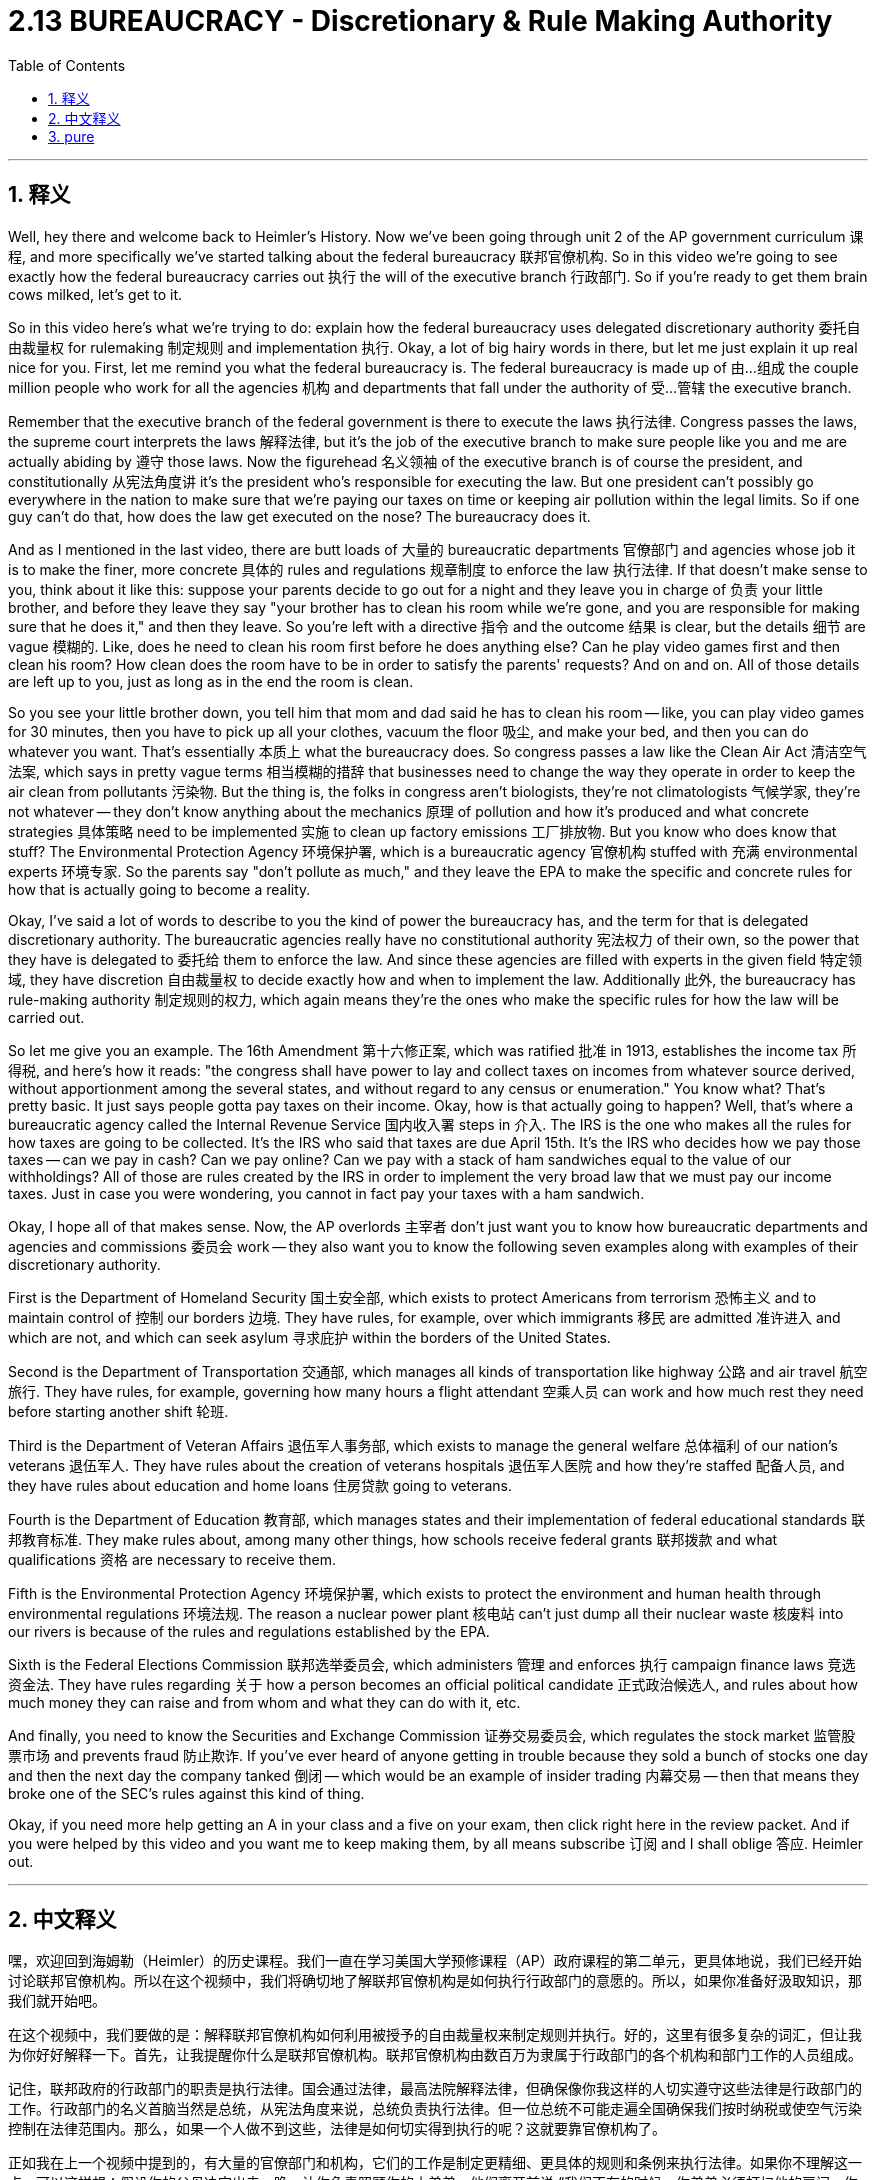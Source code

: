 
= 2.13 BUREAUCRACY - Discretionary & Rule Making Authority
:toc: left
:toclevels: 3
:sectnums:
:stylesheet: myAdocCss.css

'''

== 释义



Well, hey there and welcome back to Heimler's History. Now we've been going through unit 2 of the AP government curriculum 课程, and more specifically we've started talking about the federal bureaucracy 联邦官僚机构. So in this video we're going to see exactly how the federal bureaucracy carries out 执行 the will of the executive branch 行政部门. So if you're ready to get them brain cows milked, let's get to it. +

So in this video here's what we're trying to do: explain how the federal bureaucracy uses delegated discretionary authority 委托自由裁量权 for rulemaking 制定规则 and implementation 执行. Okay, a lot of big hairy words in there, but let me just explain it up real nice for you. First, let me remind you what the federal bureaucracy is. The federal bureaucracy is made up of 由…组成 the couple million people who work for all the agencies 机构 and departments that fall under the authority of 受…管辖 the executive branch. +

Remember that the executive branch of the federal government is there to execute the laws 执行法律. Congress passes the laws, the supreme court interprets the laws 解释法律, but it's the job of the executive branch to make sure people like you and me are actually abiding by 遵守 those laws. Now the figurehead 名义领袖 of the executive branch is of course the president, and constitutionally 从宪法角度讲 it's the president who's responsible for executing the law. But one president can't possibly go everywhere in the nation to make sure that we're paying our taxes on time or keeping air pollution within the legal limits. So if one guy can't do that, how does the law get executed on the nose? The bureaucracy does it. +

And as I mentioned in the last video, there are butt loads of 大量的 bureaucratic departments 官僚部门 and agencies whose job it is to make the finer, more concrete 具体的 rules and regulations 规章制度 to enforce the law 执行法律. If that doesn't make sense to you, think about it like this: suppose your parents decide to go out for a night and they leave you in charge of 负责 your little brother, and before they leave they say "your brother has to clean his room while we're gone, and you are responsible for making sure that he does it," and then they leave. So you're left with a directive 指令 and the outcome 结果 is clear, but the details 细节 are vague 模糊的. Like, does he need to clean his room first before he does anything else? Can he play video games first and then clean his room? How clean does the room have to be in order to satisfy the parents' requests? And on and on. All of those details are left up to you, just as long as in the end the room is clean. +

So you see your little brother down, you tell him that mom and dad said he has to clean his room -- like, you can play video games for 30 minutes, then you have to pick up all your clothes, vacuum the floor 吸尘, and make your bed, and then you can do whatever you want. That's essentially 本质上 what the bureaucracy does. So congress passes a law like the Clean Air Act 清洁空气法案, which says in pretty vague terms 相当模糊的措辞 that businesses need to change the way they operate in order to keep the air clean from pollutants 污染物. But the thing is, the folks in congress aren't biologists, they're not climatologists 气候学家, they're not whatever -- they don't know anything about the mechanics 原理 of pollution and how it's produced and what concrete strategies 具体策略 need to be implemented 实施 to clean up factory emissions 工厂排放物. But you know who does know that stuff? The Environmental Protection Agency 环境保护署, which is a bureaucratic agency 官僚机构 stuffed with 充满 environmental experts 环境专家. So the parents say "don't pollute as much," and they leave the EPA to make the specific and concrete rules for how that is actually going to become a reality. +

Okay, I've said a lot of words to describe to you the kind of power the bureaucracy has, and the term for that is delegated discretionary authority. The bureaucratic agencies really have no constitutional authority 宪法权力 of their own, so the power that they have is delegated to 委托给 them to enforce the law. And since these agencies are filled with experts in the given field 特定领域, they have discretion 自由裁量权 to decide exactly how and when to implement the law. Additionally 此外, the bureaucracy has rule-making authority 制定规则的权力, which again means they're the ones who make the specific rules for how the law will be carried out. +

So let me give you an example. The 16th Amendment 第十六修正案, which was ratified 批准 in 1913, establishes the income tax 所得税, and here's how it reads: "the congress shall have power to lay and collect taxes on incomes from whatever source derived, without apportionment among the several states, and without regard to any census or enumeration." You know what? That's pretty basic. It just says people gotta pay taxes on their income. Okay, how is that actually going to happen? Well, that's where a bureaucratic agency called the Internal Revenue Service 国内收入署 steps in 介入. The IRS is the one who makes all the rules for how taxes are going to be collected. It's the IRS who said that taxes are due April 15th. It's the IRS who decides how we pay those taxes -- can we pay in cash? Can we pay online? Can we pay with a stack of ham sandwiches equal to the value of our withholdings? All of those are rules created by the IRS in order to implement the very broad law that we must pay our income taxes. Just in case you were wondering, you cannot in fact pay your taxes with a ham sandwich. +

Okay, I hope all of that makes sense. Now, the AP overlords 主宰者 don't just want you to know how bureaucratic departments and agencies and commissions 委员会 work -- they also want you to know the following seven examples along with examples of their discretionary authority. +

First is the Department of Homeland Security 国土安全部, which exists to protect Americans from terrorism 恐怖主义 and to maintain control of 控制 our borders 边境. They have rules, for example, over which immigrants 移民 are admitted 准许进入 and which are not, and which can seek asylum 寻求庇护 within the borders of the United States. +

Second is the Department of Transportation 交通部, which manages all kinds of transportation like highway 公路 and air travel 航空旅行. They have rules, for example, governing how many hours a flight attendant 空乘人员 can work and how much rest they need before starting another shift 轮班. +

Third is the Department of Veteran Affairs 退伍军人事务部, which exists to manage the general welfare 总体福利 of our nation's veterans 退伍军人. They have rules about the creation of veterans hospitals 退伍军人医院 and how they're staffed 配备人员, and they have rules about education and home loans 住房贷款 going to veterans. +

Fourth is the Department of Education 教育部, which manages states and their implementation of federal educational standards 联邦教育标准. They make rules about, among many other things, how schools receive federal grants 联邦拨款 and what qualifications 资格 are necessary to receive them. +

Fifth is the Environmental Protection Agency 环境保护署, which exists to protect the environment and human health through environmental regulations 环境法规. The reason a nuclear power plant 核电站 can't just dump all their nuclear waste 核废料 into our rivers is because of the rules and regulations established by the EPA. +

Sixth is the Federal Elections Commission 联邦选举委员会, which administers 管理 and enforces 执行 campaign finance laws 竞选资金法. They have rules regarding 关于 how a person becomes an official political candidate 正式政治候选人, and rules about how much money they can raise and from whom and what they can do with it, etc. +

And finally, you need to know the Securities and Exchange Commission 证券交易委员会, which regulates the stock market 监管股票市场 and prevents fraud 防止欺诈. If you've ever heard of anyone getting in trouble because they sold a bunch of stocks one day and then the next day the company tanked 倒闭 -- which would be an example of insider trading 内幕交易 -- then that means they broke one of the SEC's rules against this kind of thing. +

Okay, if you need more help getting an A in your class and a five on your exam, then click right here in the review packet. And if you were helped by this video and you want me to keep making them, by all means subscribe 订阅 and I shall oblige 答应. Heimler out. +

'''

== 中文释义

嘿，欢迎回到海姆勒（Heimler）的历史课程。我们一直在学习美国大学预修课程（AP）政府课程的第二单元，更具体地说，我们已经开始讨论联邦官僚机构。所以在这个视频中，我们将确切地了解联邦官僚机构是如何执行行政部门的意愿的。所以，如果你准备好汲取知识，那我们就开始吧。 +

在这个视频中，我们要做的是：解释联邦官僚机构如何利用被授予的自由裁量权来制定规则并执行。好的，这里有很多复杂的词汇，但让我为你好好解释一下。首先，让我提醒你什么是联邦官僚机构。联邦官僚机构由数百万为隶属于行政部门的各个机构和部门工作的人员组成。 +

记住，联邦政府的行政部门的职责是执行法律。国会通过法律，最高法院解释法律，但确保像你我这样的人切实遵守这些法律是行政部门的工作。行政部门的名义首脑当然是总统，从宪法角度来说，总统负责执行法律。但一位总统不可能走遍全国确保我们按时纳税或使空气污染控制在法律范围内。那么，如果一个人做不到这些，法律是如何切实得到执行的呢？这就要靠官僚机构了。 +

正如我在上一个视频中提到的，有大量的官僚部门和机构，它们的工作是制定更精细、更具体的规则和条例来执行法律。如果你不理解这一点，可以这样想：假设你的父母决定出去一晚，让你负责照顾你的小弟弟，他们离开前说 “我们不在的时候，你弟弟必须打扫他的房间，你要负责确保他做到”，然后他们就离开了。所以你得到了一个指示，结果是明确的，但细节是模糊的。比如，他必须在做其他事情之前先打扫房间吗？他可以先玩电子游戏然后再打扫房间吗？房间要打扫到什么程度才能满足父母的要求呢？诸如此类。所有这些细节都由你决定，只要最后房间是干净的就行。 +

所以你看着你的小弟弟，告诉他爸爸妈妈说他必须打扫房间——比如说，你可以玩30分钟电子游戏，然后你必须捡起所有的衣服，用吸尘器吸地板，整理床铺，然后你就可以做任何你想做的事情。这基本上就是官僚机构所做的事情。所以国会通过了像《清洁空气法》这样的法律，该法律相当模糊地规定企业需要改变运营方式以保持空气不受污染物污染。但问题是，国会议员不是生物学家，不是气候学家，他们不知道污染的原理，不知道污染是如何产生的，也不知道需要实施哪些具体策略来清理工厂排放物。但你知道谁了解这些吗？环境保护署（Environmental Protection Agency），这是一个由环境专家组成的官僚机构。所以就像父母说 “不要污染太多”，然后让环境保护署制定具体的规则来使这一要求成为现实。 +

好的，我已经说了很多来描述官僚机构所拥有的权力，描述这种权力的术语是 “被授予的自由裁量权（delegated discretionary authority）”。官僚机构本身在宪法上没有权力，所以它们拥有的权力是被授予的，以便执行法律。而且由于这些机构里都是特定领域的专家，他们有权决定如何以及何时执行法律。此外，官僚机构拥有制定规则的权力，这意味着它们要制定法律如何实施的具体规则。 +

让我给你举个例子。1913年批准的第十六修正案（16th amendment）确立了所得税，其内容是：“国会有权对来自任何来源的收入征税，无需在各州之间进行分摊，也无需考虑任何人口普查或统计。” 你知道吗？这相当基础。它只是说人们必须为他们的收入纳税。好的，那实际是怎么操作的呢？嗯，这时候一个叫做国税局（Internal Revenue Service，IRS）的官僚机构就介入了。国税局制定了所有关于如何收税的规则。是国税局规定4月15日是纳税截止日期。是国税局决定我们如何纳税——我们可以用现金支付吗？我们可以在网上支付吗？我们可以用价值等同于预扣税款的一堆火腿三明治来支付税款吗？所有这些都是国税局为了执行 “我们必须缴纳所得税” 这一宽泛的法律而制定的规则。以防你有疑问，实际上你不能用火腿三明治来纳税。 +

好的，我希望这一切你都能理解。现在，AP课程的主导者们不仅希望你了解官僚部门、机构和委员会是如何运作的——他们还希望你了解以下七个例子以及它们的自由裁量权的例子。 +

首先是国土安全部（Department of Homeland Security），它的存在是为了保护美国人免受恐怖主义威胁并控制边境。他们制定了规则，例如，哪些移民可以被接纳，哪些不可以，以及哪些人可以在美国境内寻求庇护。 +

其次是交通部（Department of Transportation），它管理着各种交通事务，比如高速公路和航空旅行。他们制定了规则，例如，规定空乘人员可以工作多少小时，以及他们在开始下一个班次之前需要休息多长时间。 +

第三是退伍军人事务部（Department of Veteran Affairs），它的存在是为了管理我国退伍军人的总体福利。他们制定了关于退伍军人医院的设立以及人员配备的规则，还有关于退伍军人教育和住房贷款的规则。 +

第四是教育部（Department of Education），它管理各州对联邦教育标准的执行情况。他们制定了规则，其中包括学校如何获得联邦拨款以及获得拨款需要具备哪些资格。 +

第五是环境保护署（Environmental Protection Agency），它通过环境法规来保护环境和人类健康。核电站不能随意将所有核废料倾倒进我们的河流，这是因为环境保护署制定的规则和条例。 +

第六是联邦选举委员会（Federal Elections Commission），它管理和执行竞选资金法。他们制定了关于一个人如何成为正式政治候选人的规则，以及关于他们可以筹集多少资金、从谁那里筹集资金以及如何使用这些资金等方面的规则。 +

最后，你需要了解证券交易委员会（Securities and Exchange Commission），它监管股票市场并防止欺诈行为。如果你听说过有人因为先卖出大量股票，而第二天公司股价暴跌而陷入麻烦——这就是内幕交易的一个例子——那就意味着他们违反了证券交易委员会针对此类事情制定的规则。 +

好的，如果你需要更多帮助以便在课堂上得A并且在考试中得5分，那就点击这里获取复习资料包。如果你从这个视频中得到了帮助并且希望我继续制作视频，那就一定要订阅，我会照做的。海姆勒（Heimler）结束发言。 +

== pure
well, hey there and welcome back to heimlich's history. now we've been going through unit 2 of the ap government curriculum, and more specifically we've started talking about the federal bureaucracy. so in this video we're going to see exactly how the federal bureaucracy carries out the will of the executive branch. so if you're ready to get them brain cows milked, let's get to it.

so in this video here's what we're trying to do: explain how the federal bureaucracy uses delegated discretionary authority for rulemaking and implementation. okay, a lot of big hairy words in there, but let me just explain it up real nice for you. first, let me remind you what the federal bureaucracy is. the federal bureaucracy is made up of the couple million people who work for all the agencies and departments that fall under the authority of the executive branch.

remember that the executive branch of the federal government is there to execute the laws. congress passes the laws, the supreme court interprets the laws, but it's the job of the executive branch to make sure people like you and me are actually abiding by those laws. now the figurehead of the executive branch is of course the president, and constitutionally it's the president who's responsible for executing the law. but one president can't possibly go everywhere in the nation to make sure that we're paying our taxes on time or keeping air pollution within the legal limits. so if one guy can't do that, how does the law get executed on the nose? the bureaucracy does it.

and as i mentioned in the last video, there are butt loads of bureaucratic departments and agencies whose job it is to make the finer, more concrete rules and regulations to enforce the law. if that doesn't make sense to you, think about it like this: suppose your parents decide to go out for a night and they leave you in charge of your little brother, and before they leave they say "your brother has to clean his room while we're gone, and you are responsible for making sure that he does it," and then they leave. so you're left with a directive and the outcome is clear, but the details are vague. like, does he need to clean his room first before he does anything else? can he play video games first and then clean his room? how clean does the room have to be in order to satisfy the parents' requests? and on and on. all of those details are left up to you, just as long as in the end the room is clean.

so you see your little brother down, you tell him that mom and dad said he has to clean his room -- like, you can play video games for 30 minutes, then you have to pick up all your clothes, vacuum the floor, and make your bed, and then you can do whatever you want. that's essentially what the bureaucracy does. so congress passes a law like the clean air act, which says in pretty vague terms that businesses need to change the way they operate in order to keep the air clean from pollutants. but the thing is, the folks in congress aren't biologists, they're not climatologists, they're not whatever -- they don't know anything about the mechanics of pollution and how it's produced and what concrete strategies need to be implemented to clean up factory emissions. but you know who does know that stuff? the environmental protection agency, which is a bureaucratic agency stuffed with environmental experts. so the parents say "don't pollute as much," and they leave the epa to make the specific and concrete rules for how that is actually going to become a reality.

okay, i've said a lot of words to describe to you the kind of power the bureaucracy has, and the term for that is delegated discretionary authority. the bureaucratic agencies really have no constitutional authority of their own, so the power that they have is delegated to them to enforce the law. and since these agencies are filled with experts in the given field, they have discretion to decide exactly how and when to implement the law. additionally, the bureaucracy has rule-making authority, which again means they're the ones who make the specific rules for how the law will be carried out.

so let me give you an example. the 16th amendment, which was ratified in 1913, establishes the income tax, and here's how it reads: "the congress shall have power to lay and collect taxes on incomes from whatever source derived, without apportionment among the several states, and without regard to any census or enumeration." you know what? that's pretty basic. it just says people gotta pay taxes on their income. okay, how is that actually going to happen? well, that's where a bureaucratic agency called the internal revenue service steps in. the irs is the one who makes all the rules for how taxes are going to be collected. it's the irs who said that taxes are due april 15th. it's the irs who decides how we pay those taxes -- can we pay in cash? can we pay online? can we pay with a stack of ham sandwiches equal to the value of our withholdings? all of those are rules created by the irs in order to implement the very broad law that we must pay our income taxes. just in case you were wondering, you cannot in fact pay your taxes with a ham sandwich.

okay, i hope all of that makes sense. now, the ap overlords don't just want you to know how bureaucratic departments and agencies and commissions work -- they also want you to know the following seven examples along with examples of their discretionary authority.

first is the department of homeland security, which exists to protect americans from terrorism and to maintain control of our borders. they have rules, for example, over which immigrants are admitted and which are not, and which can seek asylum within the borders of the united states.

second is the department of transportation, which manages all kinds of transportation like highway and air travel. they have rules, for example, governing how many hours a flight attendant can work and how much rest they need before starting another shift.

third is the department of veteran affairs, which exists to manage the general welfare of our nation's veterans. they have rules about the creation of veterans hospitals and how they're staffed, and they have rules about education and home loans going to veterans.

fourth is the department of education, which manages states and their implementation of federal educational standards. they make rules about, among many other things, how schools receive federal grants and what qualifications are necessary to receive them.

fifth is the environmental protection agency, which exists to protect the environment and human health through environmental regulations. the reason a nuclear power plant can't just dump all their nuclear waste into our rivers is because of the rules and regulations established by the epa.

sixth is the federal elections commission, which administers and enforces campaign finance laws. they have rules regarding how a person becomes an official political candidate, and rules about how much money they can raise and from whom and what they can do with it, etc.

and finally, you need to know the securities and exchange commission, which regulates the stock market and prevents fraud. if you've ever heard of anyone getting in trouble because they sold a bunch of stocks one day and then the next day the company tanked -- which would be an example of insider trading -- then that means they broke one of the sec's rules against this kind of thing.

okay, if you need more help getting an a in your class and a five on your exam, then click right here in the review packet. and if you were helped by this video and you want me to keep making them, by all means subscribe and i shall oblige. heimler out.


'''

